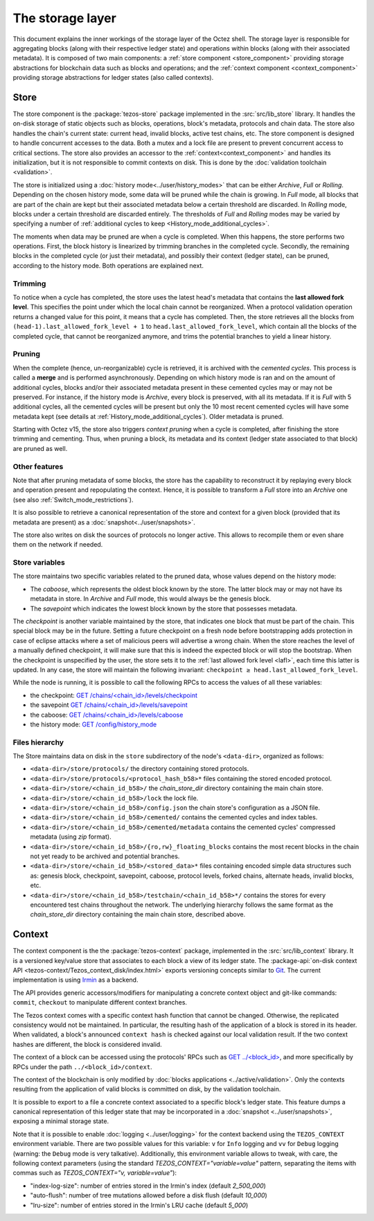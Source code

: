 *****************
The storage layer
*****************

This document explains the inner workings of the storage layer of the
Octez shell. The storage layer is responsible for aggregating blocks
(along with their respective ledger state) and operations within
blocks (along with their associated metadata). It is composed of two
main components: a :ref:`store component <store_component>`
providing storage abstractions for blockchain data such as blocks and operations; and the :ref:`context component <context_component>` providing storage abstractions for ledger states (also called contexts).

.. _store_component:

Store
#####

The store component is the :package:`tezos-store` package implemented in the :src:`src/lib_store` library. It handles the on-disk storage of static objects such as
blocks, operations, block's metadata, protocols and chain data. The
store also handles the chain's current state: current head, invalid
blocks, active test chains, etc. The store component is designed to
handle concurrent accesses to the data. Both a mutex and a lock file
are present to prevent concurrent access to critical sections. The
store also provides an accessor to the :ref:`context<context_component>` and handles
its initialization, but it is not responsible to commit contexts
on disk. This is done by the :doc:`validation toolchain <validation>`.

The store is initialized using a :doc:`history
mode<../user/history_modes>` that can be either *Archive*, *Full* or
*Rolling*. Depending on the chosen history mode, some data will be
pruned while the chain is growing. In *Full* mode, all blocks that are
part of the chain are kept but their associated metadata below a
certain threshold are discarded. In *Rolling* mode, blocks under a
certain threshold are discarded entirely. The thresholds of *Full* and *Rolling* modes may
be varied by specifying a number of :ref:`additional cycles to keep <History_mode_additional_cycles>`.

The moments when data may be pruned are when a cycle is completed.
When this happens, the store performs two operations.
First, the block history is linearized by trimming branches in the completed cycle.
Secondly, the remaining blocks in the completed cycle (or just their metadata), and possibly their context (ledger state), can be pruned, according to the history mode.
Both operations are explained next.

Trimming
********

.. _lafl:

To notice when a cycle has completed, the store uses the
latest head's metadata that contains the **last allowed fork
level**. This specifies the point under which the local chain cannot be
reorganized. When a protocol validation operation returns a changed
value for this point, it means that a cycle has completed. Then, the store
retrieves all the blocks from ``(head-1).last_allowed_fork_level + 1``
to ``head.last_allowed_fork_level``, which contain all the blocks of the
completed cycle, that cannot be reorganized anymore, and trims the
potential branches to yield a linear history.

Pruning
*******

When the complete (hence, un-reorganizable) cycle is retrieved, it is
archived with the *cemented cycles*. This process is
called a **merge** and is performed asynchronously. Depending on which
history mode is ran and on the amount of additional cycles, blocks
and/or their associated metadata present in these cemented cycles may
or may not be preserved. For instance, if the history mode is
*Archive*, every block is preserved, with all its metadata. If it is
*Full* with 5 additional cycles, all the cemented cycles will be
present but only the 10 most recent cemented cycles will have some
metadata kept (see details at :ref:`History_mode_additional_cycles`).
Older metadata is pruned.

Starting with Octez v15, the store also triggers *context pruning* when a cycle is completed, after finishing the store trimming and cementing.
Thus, when pruning a block, its metadata and its context (ledger state associated to that block) are pruned as well.

Other features
**************

Note that after pruning metadata of some blocks, the store has the capability to reconstruct it
by replaying every block and operation present and repopulating the
context. Hence, it is possible to transform a `Full` store into an `Archive` one (see also :ref:`Switch_mode_restrictions`).

It is also possible to retrieve a canonical representation of the
store and context for a given block (provided that its metadata are
present) as a :doc:`snapshot<../user/snapshots>`.

The store also writes on disk the sources of protocols no longer active.
This allows to recompile them or even share them on the network if needed.

Store variables
***************

The store maintains two specific variables related to the pruned data, whose values depend on the
history mode:

- The *caboose*, which represents the oldest block known by the
  store. The latter block may or may not have its metadata in
  store. In *Archive* and *Full* mode, this would always be the
  genesis block.

- The *savepoint* which indicates the lowest block known by the store
  that possesses metadata.

The *checkpoint* is another variable maintained by the store, that indicates one block that
must be part of the chain. This special block may be in the future.
Setting a future checkpoint on a fresh node before bootstrapping adds
protection in case of eclipse attacks where a set of malicious peers
will advertise a wrong chain. When the store reaches the level of a
manually defined checkpoint, it will make sure that this is indeed the
expected block or will stop the bootstrap. When the checkpoint is
unspecified by the user, the store sets it to the :ref:`last allowed fork level <lafl>`, each time this latter is updated. In any case, the store will maintain the following invariant:
``checkpoint ≥ head.last_allowed_fork_level``.

While the node is running, it is possible to
call the following RPCs to access the values of all these variables:

- the checkpoint: `GET /chains/<chain_id>/levels/checkpoint <http://tezos.gitlab.io/shell/rpc.html#get-chains-chain-id-levels-checkpoint>`__
- the savepoint `GET /chains/<chain_id>/levels/savepoint <http://tezos.gitlab.io/shell/rpc.html#get-chains-chain-id-levels-savepoint>`__
- the caboose: `GET /chains/<chain_id>/levels/caboose <http://tezos.gitlab.io/shell/rpc.html#get-chains-chain-id-levels-caboose>`__
- the history mode: `GET /config/history_mode <http://tezos.gitlab.io/shell/rpc.html#get-config-history-mode>`__

Files hierarchy
***************

The Store maintains data on disk in the
``store`` subdirectory of the node's ``<data-dir>``, organized as follows:

- ``<data-dir>/store/protocols/`` the directory containing stored
  protocols.

- ``<data-dir>/store/protocols/<protocol_hash_b58>*`` files containing
  the stored encoded protocol.

- ``<data-dir>/store/<chain_id_b58>/`` the *chain_store_dir* directory
  containing the main chain store.

- ``<data-dir>/store/<chain_id_b58>/lock`` the lock file.

- ``<data-dir>/store/<chain_id_b58>/config.json`` the chain store's
  configuration as a JSON file.

- ``<data-dir>/store/<chain_id_b58>/cemented/`` contains the cemented
  cycles and index tables.

- ``<data-dir>/store/<chain_id_b58>/cemented/metadata`` contains the
  cemented cycles' compressed metadata (using *zip* format).

- ``<data-dir>/store/<chain_id_b58>/{ro,rw}_floating_blocks`` contains
  the most recent blocks in the chain not yet ready to be archived and
  potential branches.

- ``<data-dir>/store/<chain_id_b58>/<stored_data>*`` files containing
  encoded simple data structures such as: genesis block, checkpoint,
  savepoint, caboose, protocol levels, forked chains, alternate heads,
  invalid blocks, etc.

- ``<data-dir>/store/<chain_id_b58>/testchain/<chain_id_b58>*/``
  contains the stores for every encountered test chains throughout the
  network. The underlying hierarchy follows the same format as
  the *chain_store_dir* directory containing the main chain store, described above.

.. _context_component:

Context
#######

The context component is the the :package:`tezos-context` package, implemented in the :src:`src/lib_context`
library. It is a versioned key/value store that associates to each
block a view of its ledger state. The :package-api:`on-disk context API <tezos-context/Tezos_context_disk/index.html>` exports versioning concepts similar
to `Git <https://git-scm.com/>`_. The current implementation is using
`Irmin <https://github.com/mirage/irmin>`_ as a backend.

The API provides generic accessors/modifiers for manipulating a concrete context object and
git-like commands: ``commit``, ``checkout`` to manipulate different
context branches.

The Tezos context comes with a specific context hash function that
cannot be changed. Otherwise, the replicated consistency would not be
maintained. In particular, the resulting hash of the application of a
block is stored in its header. When validated, a block's announced
``context hash`` is checked against our local validation result. If
the two context hashes are different, the block is considered invalid.

The context of a block can be accessed using the protocols' RPCs such as
`GET ../\<block_id\> <https://tezos.gitlab.io/active/rpc.html#get-block-id>`__, and more specifically by RPCs under the path ``../<block_id>/context``.

The context of the blockchain is only modified by :doc:`blocks applications <../active/validation>`. Only the
contexts resulting from the application of valid blocks is committed on disk, by the validation toolchain.

It is possible to export to a file a concrete context associated to a specific
block's ledger state. This feature dumps a canonical representation of
this ledger state that may be incorporated in a :doc:`snapshot <../user/snapshots>`, exposing a
minimal storage state.

Note that it is possible to enable :doc:`logging <../user/logging>` for the context backend
using the ``TEZOS_CONTEXT`` environment variable. There are two
possible values for this variable: ``v`` for ``Info`` logging and
``vv`` for ``Debug`` logging (warning: the ``Debug`` mode is very
talkative). Additionally, this environment variable allows to tweak,
with care, the following context parameters (using the standard
`TEZOS_CONTEXT="variable=value"` pattern, separating the items with
commas such as `TEZOS_CONTEXT="v, variable=value"`):

- "index-log-size": number of entries stored in the Irmin's index
  (default `2_500_000`)
- "auto-flush": number of tree mutations allowed before a disk flush
  (default `10_000`)
- "lru-size": number of entries stored in the Irmin's LRU cache
  (default `5_000`)
